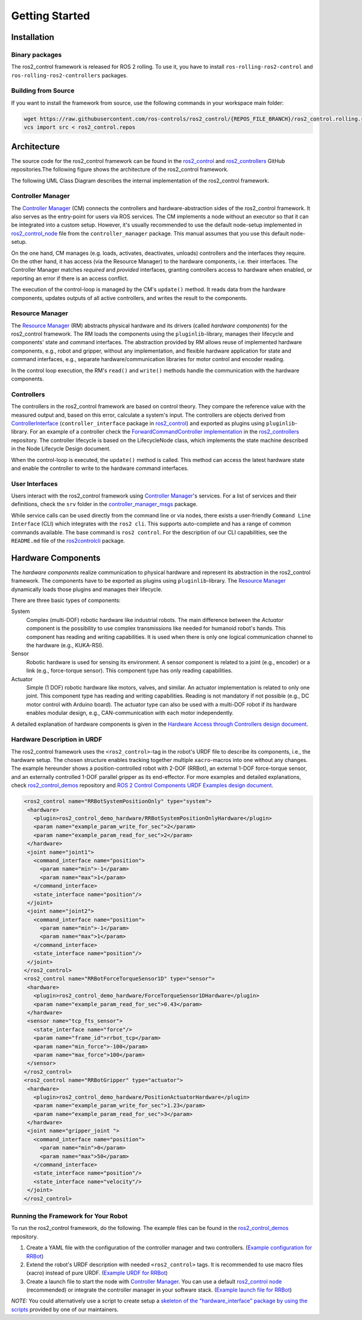 .. _getting_started:

#################
Getting Started
#################

Installation
============

Binary packages
------------------
The ros2_control framework is released for ROS 2 rolling.
To use it, you have to install ``ros-rolling-ros2-control`` and ``ros-rolling-ros2-controllers`` packages.

Building from Source
---------------------------

If you want to install the framework from source, use the following commands in your workspace main folder:

.. code:: bash

   wget https://raw.githubusercontent.com/ros-controls/ros2_control/{REPOS_FILE_BRANCH}/ros2_control.rolling.repos
   vcs import src < ros2_control.repos

Architecture
============
The source code for the ros2_control framework can be found in the `ros2_control`_ and `ros2_controllers`_ GitHub repositories.The following figure shows the architecture of the ros2_control framework.

|ros2_control_architecture|

The following UML Class Diagram describes the internal implementation of the ros2_control framework.

|uml_class_diagram|

Controller Manager
------------------
The `Controller Manager`_ (CM) connects the controllers and hardware-abstraction sides of the ros2_control framework.
It also serves as the entry-point for users via ROS services.
The CM implements a node without an executor so that it can be integrated into a custom setup.
However, it's usually recommended to use the default node-setup implemented in `ros2_control_node <https://github.com/ros-controls/ros2_control/blob/{REPOS_FILE_BRANCH}/controller_manager/src/ros2_control_node.cpp>`_ file from the ``controller_manager`` package.
This manual assumes that you use this default node-setup.

On the one hand, CM manages (e.g. loads, activates, deactivates, unloads) controllers and the interfaces they require.
On the other hand, it has access (via the Resource Manager) to the hardware components, i.e. their interfaces.
The Controller Manager matches *required* and *provided* interfaces, granting controllers access to hardware when enabled, or reporting an error if there is an access conflict.


The execution of the control-loop is managed by the CM's ``update()`` method.
It reads data from the hardware components, updates outputs of all active controllers, and writes the result to the components.

Resource Manager
----------------
The `Resource Manager`_ (RM) abstracts physical hardware and its drivers (called *hardware components*) for the ros2_control framework.
The RM loads the components using the ``pluginlib``-library, manages their lifecycle and components' state and command interfaces.
The abstraction provided by RM allows reuse of implemented hardware components, e.g., robot and gripper, without any implementation, and flexible hardware application for state and command interfaces, e.g., separate hardware/communication libraries for motor control and encoder reading.

In the control loop execution, the RM's ``read()`` and ``write()`` methods handle the communication with the hardware components.

.. _overview-controllers:

Controllers
-----------
The controllers in the ros2_control framework are based on control theory. They compare the reference value with the measured output and, based on this error, calculate a system's input.
The controllers are objects derived from `ControllerInterface`_ (``controller_interface`` package in `ros2_control`_) and exported as plugins using ``pluginlib``-library.
For an example of a controller check the `ForwardCommandController implementation`_ in the `ros2_controllers`_ repository.
The controller lifecycle is based on the LifecycleNode class, which implements the state machine described in the Node Lifecycle Design document.

When the control-loop is executed, the ``update()`` method is called.
This method can access the latest hardware state and enable the controller to write to the hardware command interfaces.

User Interfaces
---------------
Users interact with the ros2_control framework using `Controller Manager`_'s services.
For a list of services and their definitions, check the ``srv`` folder in the `controller_manager_msgs`_ package.

While service calls can be used directly from the command line or via nodes, there exists a user-friendly ``Command Line Interface`` (CLI) which integrates with the ``ros2 cli``. This supports auto-complete and has a range of common commands available. The base command is ``ros2 control``.
For the description of our CLI capabilities, see the ``README.md`` file of the `ros2controlcli`_ package.

.. _overview_hardware_components:

Hardware Components
===================
The *hardware components* realize communication to physical hardware and represent its abstraction in the ros2_control framework.
The components have to be exported as plugins using ``pluginlib``-library.
The `Resource Manager`_ dynamically loads those plugins and manages their lifecycle.

There are three basic types of components:

System
  Complex (multi-DOF) robotic hardware like industrial robots.
  The main difference between the *Actuator* component is the possibility to use complex transmissions like needed for humanoid robot's hands.
  This component has reading and writing capabilities.
  It is used when there is only one logical communication channel to the hardware (e.g., KUKA-RSI).

Sensor
  Robotic hardware is used for sensing its environment.
  A sensor component is related to a joint (e.g., encoder) or a link (e.g., force-torque sensor).
  This component type has only reading capabilities.

Actuator
  Simple (1 DOF) robotic hardware like motors, valves, and similar.
  An actuator implementation is related to only one joint.
  This component type has reading and writing capabilities. Reading is not mandatory if not possible (e.g., DC motor control with Arduino board).
  The actuator type can also be used with a multi-DOF robot if its hardware enables modular design, e.g., CAN-communication with each motor independently.


A detailed explanation of hardware components is given in the `Hardware Access through Controllers design document`_.

Hardware Description in URDF
----------------------------
The ros2_control framework uses the ``<ros2_control>``-tag in the robot's URDF file to describe its components, i.e., the hardware setup.
The chosen structure enables tracking together multiple ``xacro``-macros into one without any changes.
The example hereunder shows a position-controlled robot with 2-DOF (RRBot), an external 1-DOF force-torque sensor, and an externally controlled 1-DOF parallel gripper as its end-effector.
For more examples and detailed explanations, check `ros2_control_demos`_ repository and `ROS 2 Control Components URDF Examples design document`_.

.. code:: xml

   <ros2_control name="RRBotSystemPositionOnly" type="system">
    <hardware>
      <plugin>ros2_control_demo_hardware/RRBotSystemPositionOnlyHardware</plugin>
      <param name="example_param_write_for_sec">2</param>
      <param name="example_param_read_for_sec">2</param>
    </hardware>
    <joint name="joint1">
      <command_interface name="position">
        <param name="min">-1</param>
        <param name="max">1</param>
      </command_interface>
      <state_interface name="position"/>
    </joint>
    <joint name="joint2">
      <command_interface name="position">
        <param name="min">-1</param>
        <param name="max">1</param>
      </command_interface>
      <state_interface name="position"/>
    </joint>
   </ros2_control>
   <ros2_control name="RRBotForceTorqueSensor1D" type="sensor">
    <hardware>
      <plugin>ros2_control_demo_hardware/ForceTorqueSensor1DHardware</plugin>
      <param name="example_param_read_for_sec">0.43</param>
    </hardware>
    <sensor name="tcp_fts_sensor">
      <state_interface name="force"/>
      <param name="frame_id">rrbot_tcp</param>
      <param name="min_force">-100</param>
      <param name="max_force">100</param>
    </sensor>
   </ros2_control>
   <ros2_control name="RRBotGripper" type="actuator">
    <hardware>
      <plugin>ros2_control_demo_hardware/PositionActuatorHardware</plugin>
      <param name="example_param_write_for_sec">1.23</param>
      <param name="example_param_read_for_sec">3</param>
    </hardware>
    <joint name="gripper_joint ">
      <command_interface name="position">
        <param name="min">0</param>
        <param name="max">50</param>
      </command_interface>
      <state_interface name="position"/>
      <state_interface name="velocity"/>
    </joint>
   </ros2_control>


Running the Framework for Your Robot
------------------------------------
To run the ros2_control framework, do the following.
The example files can be found in the `ros2_control_demos`_ repository.

#. Create a YAML file with the configuration of the controller manager and two controllers. (`Example configuration for RRBot <https://github.com/ros-controls/ros2_control_demos/blob/{REPOS_FILE_BRANCH}/example_1/bringup/config/rrbot_controllers.yaml>`_)
#. Extend the robot's URDF description with needed ``<ros2_control>`` tags.
   It is recommended to use macro files (xacro) instead of pure URDF. (`Example URDF for RRBot <https://github.com/ros-controls/ros2_control_demos/blob/{REPOS_FILE_BRANCH}/example_1/description/ros2_control/rrbot.ros2_control.xacro>`_)
#. Create a launch file to start the node with `Controller Manager`_.
   You can use a default `ros2_control node`_ (recommended) or integrate the controller manager in your software stack.
   (`Example launch file for RRBot <https://github.com/ros-controls/ros2_control_demos/blob/{REPOS_FILE_BRANCH}/example_1/bringup/launch/rrbot.launch.py>`_)

*NOTE:* You could alternatively use a script to create setup a `skeleton of the "hardware_interface" package by using the scripts <https://stoglrobotics.github.io/ros_team_workspace/master/use-cases/ros2_control/setup_robot_hardware_interface.html>`_ provided by one of our maintainers.


.. _ros2_control: https://github.com/ros-controls/ros2_control
.. _ros2_controllers: https://github.com/ros-controls/ros2_controllers
.. _ros2_control_demos: https://github.com/ros-controls/ros2_control_demos
.. _controller_manager_msgs: https://github.com/ros-controls/ros2_control/tree/master/controller_manager_msgs
.. _ControllerInterface: https://github.com/ros-controls/ros2_control/blob/master/controller_interface/include/controller_interface/controller_interface.hpp
.. _ros2_control node: https://github.com/ros-controls/ros2_control/blob/master/controller_manager/src/ros2_control_node.cpp
.. _ForwardCommandController implementation: https://github.com/ros-controls/ros2_controllers/blob/master/forward_command_controller/src/forward_command_controller.cpp
.. _ros2controlcli: https://github.com/ros-controls/ros2_control/tree/master/ros2controlcli
.. _Hardware Access through Controllers design document: https://github.com/ros-controls/roadmap/blob/master/design_drafts/hardware_access.md
.. _ROS 2 Control Components URDF Examples design document: https://github.com/ros-controls/roadmap/blob/master/design_drafts/components_architecture_and_urdf_examples.md

.. |ros2_control_architecture| image:: images/components_architecture.png
   :alt: "ros2_control Architecture"

.. |uml_class_diagram| image:: images/uml_class_diagram.png
   :alt: "UML Class Diagram"
